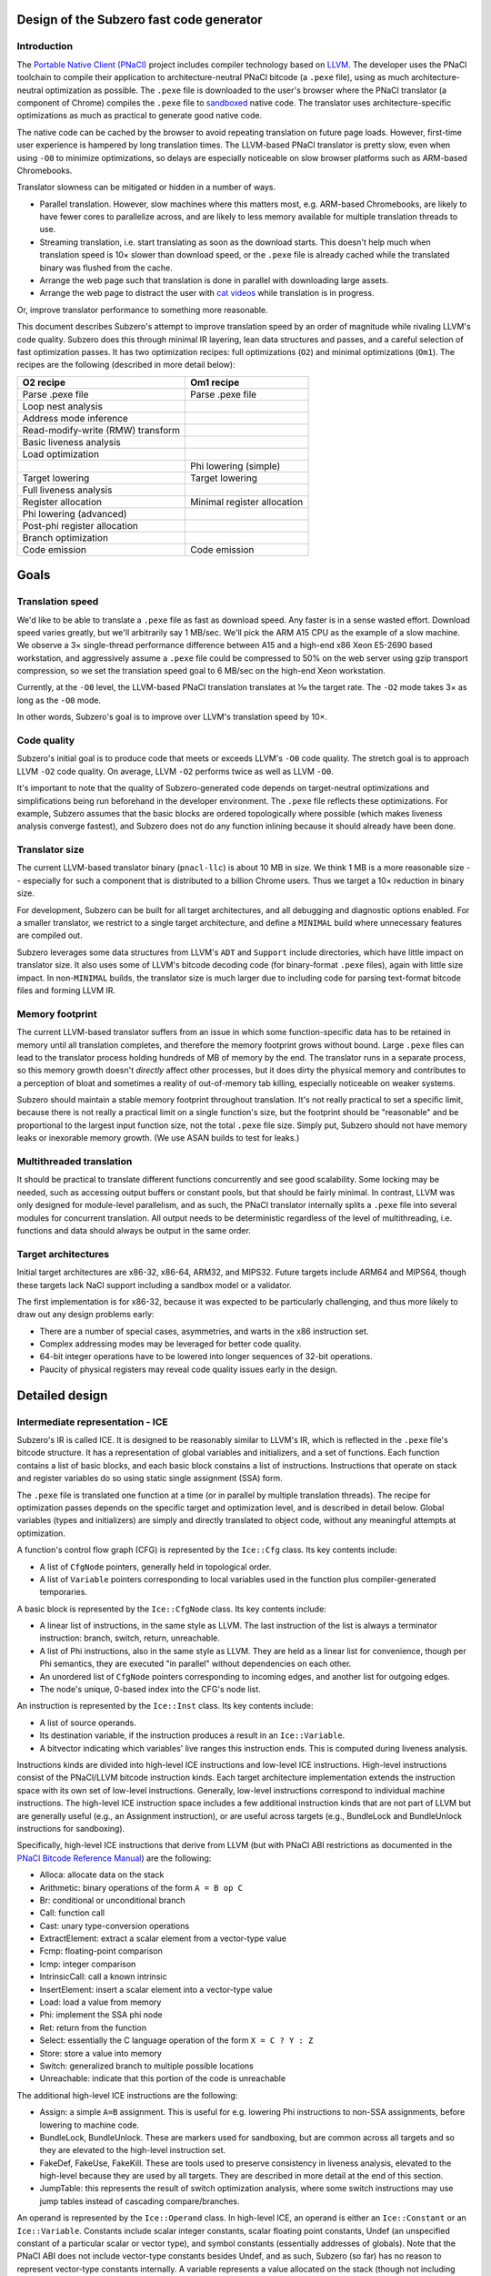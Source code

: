 Design of the Subzero fast code generator
=========================================

Introduction
------------

The `Portable Native Client (PNaCl) <http://gonacl.com>`_ project includes
compiler technology based on `LLVM <http://llvm.org/>`_.  The developer uses the
PNaCl toolchain to compile their application to architecture-neutral PNaCl
bitcode (a ``.pexe`` file), using as much architecture-neutral optimization as
possible.  The ``.pexe`` file is downloaded to the user's browser where the
PNaCl translator (a component of Chrome) compiles the ``.pexe`` file to
`sandboxed
<https://developer.chrome.com/native-client/reference/sandbox_internals/index>`_
native code.  The translator uses architecture-specific optimizations as much as
practical to generate good native code.

The native code can be cached by the browser to avoid repeating translation on
future page loads.  However, first-time user experience is hampered by long
translation times.  The LLVM-based PNaCl translator is pretty slow, even when
using ``-O0`` to minimize optimizations, so delays are especially noticeable on
slow browser platforms such as ARM-based Chromebooks.

Translator slowness can be mitigated or hidden in a number of ways.

- Parallel translation.  However, slow machines where this matters most, e.g.
  ARM-based Chromebooks, are likely to have fewer cores to parallelize across,
  and are likely to less memory available for multiple translation threads to
  use.

- Streaming translation, i.e. start translating as soon as the download starts.
  This doesn't help much when translation speed is 10× slower than download
  speed, or the ``.pexe`` file is already cached while the translated binary was
  flushed from the cache.

- Arrange the web page such that translation is done in parallel with
  downloading large assets.

- Arrange the web page to distract the user with `cat videos
  <https://www.youtube.com/watch?v=tLt5rBfNucc>`_ while translation is in
  progress.

Or, improve translator performance to something more reasonable.

This document describes Subzero's attempt to improve translation speed by an
order of magnitude while rivaling LLVM's code quality.  Subzero does this
through minimal IR layering, lean data structures and passes, and a careful
selection of fast optimization passes.  It has two optimization recipes: full
optimizations (``O2``) and minimal optimizations (``Om1``).  The recipes are the
following (described in more detail below):

+-----------------------------------+-----------------------------+
| O2 recipe                         | Om1 recipe                  |
+===================================+=============================+
| Parse .pexe file                  | Parse .pexe file            |
+-----------------------------------+-----------------------------+
| Loop nest analysis                |                             |
+-----------------------------------+-----------------------------+
| Address mode inference            |                             |
+-----------------------------------+-----------------------------+
| Read-modify-write (RMW) transform |                             |
+-----------------------------------+-----------------------------+
| Basic liveness analysis           |                             |
+-----------------------------------+-----------------------------+
| Load optimization                 |                             |
+-----------------------------------+-----------------------------+
|                                   | Phi lowering (simple)       |
+-----------------------------------+-----------------------------+
| Target lowering                   | Target lowering             |
+-----------------------------------+-----------------------------+
| Full liveness analysis            |                             |
+-----------------------------------+-----------------------------+
| Register allocation               | Minimal register allocation |
+-----------------------------------+-----------------------------+
| Phi lowering (advanced)           |                             |
+-----------------------------------+-----------------------------+
| Post-phi register allocation      |                             |
+-----------------------------------+-----------------------------+
| Branch optimization               |                             |
+-----------------------------------+-----------------------------+
| Code emission                     | Code emission               |
+-----------------------------------+-----------------------------+

Goals
=====

Translation speed
-----------------

We'd like to be able to translate a ``.pexe`` file as fast as download speed.
Any faster is in a sense wasted effort.  Download speed varies greatly, but
we'll arbitrarily say 1 MB/sec.  We'll pick the ARM A15 CPU as the example of a
slow machine.  We observe a 3× single-thread performance difference between A15
and a high-end x86 Xeon E5-2690 based workstation, and aggressively assume a
``.pexe`` file could be compressed to 50% on the web server using gzip transport
compression, so we set the translation speed goal to 6 MB/sec on the high-end
Xeon workstation.

Currently, at the ``-O0`` level, the LLVM-based PNaCl translation translates at
⅒ the target rate.  The ``-O2`` mode takes 3× as long as the ``-O0`` mode.

In other words, Subzero's goal is to improve over LLVM's translation speed by
10×.

Code quality
------------

Subzero's initial goal is to produce code that meets or exceeds LLVM's ``-O0``
code quality.  The stretch goal is to approach LLVM ``-O2`` code quality.  On
average, LLVM ``-O2`` performs twice as well as LLVM ``-O0``.

It's important to note that the quality of Subzero-generated code depends on
target-neutral optimizations and simplifications being run beforehand in the
developer environment.  The ``.pexe`` file reflects these optimizations.  For
example, Subzero assumes that the basic blocks are ordered topologically where
possible (which makes liveness analysis converge fastest), and Subzero does not
do any function inlining because it should already have been done.

Translator size
---------------

The current LLVM-based translator binary (``pnacl-llc``) is about 10 MB in size.
We think 1 MB is a more reasonable size -- especially for such a component that
is distributed to a billion Chrome users.  Thus we target a 10× reduction in
binary size.

For development, Subzero can be built for all target architectures, and all
debugging and diagnostic options enabled.  For a smaller translator, we restrict
to a single target architecture, and define a ``MINIMAL`` build where
unnecessary features are compiled out.

Subzero leverages some data structures from LLVM's ``ADT`` and ``Support``
include directories, which have little impact on translator size.  It also uses
some of LLVM's bitcode decoding code (for binary-format ``.pexe`` files), again
with little size impact.  In non-``MINIMAL`` builds, the translator size is much
larger due to including code for parsing text-format bitcode files and forming
LLVM IR.

Memory footprint
----------------

The current LLVM-based translator suffers from an issue in which some
function-specific data has to be retained in memory until all translation
completes, and therefore the memory footprint grows without bound.  Large
``.pexe`` files can lead to the translator process holding hundreds of MB of
memory by the end.  The translator runs in a separate process, so this memory
growth doesn't *directly* affect other processes, but it does dirty the physical
memory and contributes to a perception of bloat and sometimes a reality of
out-of-memory tab killing, especially noticeable on weaker systems.

Subzero should maintain a stable memory footprint throughout translation.  It's
not really practical to set a specific limit, because there is not really a
practical limit on a single function's size, but the footprint should be
"reasonable" and be proportional to the largest input function size, not the
total ``.pexe`` file size.  Simply put, Subzero should not have memory leaks or
inexorable memory growth.  (We use ASAN builds to test for leaks.)

Multithreaded translation
-------------------------

It should be practical to translate different functions concurrently and see
good scalability.  Some locking may be needed, such as accessing output buffers
or constant pools, but that should be fairly minimal.  In contrast, LLVM was
only designed for module-level parallelism, and as such, the PNaCl translator
internally splits a ``.pexe`` file into several modules for concurrent
translation.  All output needs to be deterministic regardless of the level of
multithreading, i.e. functions and data should always be output in the same
order.

Target architectures
--------------------

Initial target architectures are x86-32, x86-64, ARM32, and MIPS32.  Future
targets include ARM64 and MIPS64, though these targets lack NaCl support
including a sandbox model or a validator.

The first implementation is for x86-32, because it was expected to be
particularly challenging, and thus more likely to draw out any design problems
early:

- There are a number of special cases, asymmetries, and warts in the x86
  instruction set.

- Complex addressing modes may be leveraged for better code quality.

- 64-bit integer operations have to be lowered into longer sequences of 32-bit
  operations.

- Paucity of physical registers may reveal code quality issues early in the
  design.

Detailed design
===============

Intermediate representation - ICE
---------------------------------

Subzero's IR is called ICE.  It is designed to be reasonably similar to LLVM's
IR, which is reflected in the ``.pexe`` file's bitcode structure.  It has a
representation of global variables and initializers, and a set of functions.
Each function contains a list of basic blocks, and each basic block constains a
list of instructions.  Instructions that operate on stack and register variables
do so using static single assignment (SSA) form.

The ``.pexe`` file is translated one function at a time (or in parallel by
multiple translation threads).  The recipe for optimization passes depends on
the specific target and optimization level, and is described in detail below.
Global variables (types and initializers) are simply and directly translated to
object code, without any meaningful attempts at optimization.

A function's control flow graph (CFG) is represented by the ``Ice::Cfg`` class.
Its key contents include:

- A list of ``CfgNode`` pointers, generally held in topological order.

- A list of ``Variable`` pointers corresponding to local variables used in the
  function plus compiler-generated temporaries.

A basic block is represented by the ``Ice::CfgNode`` class.  Its key contents
include:

- A linear list of instructions, in the same style as LLVM.  The last
  instruction of the list is always a terminator instruction: branch, switch,
  return, unreachable.

- A list of Phi instructions, also in the same style as LLVM.  They are held as
  a linear list for convenience, though per Phi semantics, they are executed "in
  parallel" without dependencies on each other.

- An unordered list of ``CfgNode`` pointers corresponding to incoming edges, and
  another list for outgoing edges.

- The node's unique, 0-based index into the CFG's node list.

An instruction is represented by the ``Ice::Inst`` class.  Its key contents
include:

- A list of source operands.

- Its destination variable, if the instruction produces a result in an
  ``Ice::Variable``.

- A bitvector indicating which variables' live ranges this instruction ends.
  This is computed during liveness analysis.

Instructions kinds are divided into high-level ICE instructions and low-level
ICE instructions.  High-level instructions consist of the PNaCl/LLVM bitcode
instruction kinds.  Each target architecture implementation extends the
instruction space with its own set of low-level instructions.  Generally,
low-level instructions correspond to individual machine instructions.  The
high-level ICE instruction space includes a few additional instruction kinds
that are not part of LLVM but are generally useful (e.g., an Assignment
instruction), or are useful across targets (e.g., BundleLock and BundleUnlock
instructions for sandboxing).

Specifically, high-level ICE instructions that derive from LLVM (but with PNaCl
ABI restrictions as documented in the `PNaCl Bitcode Reference Manual
<https://developer.chrome.com/native-client/reference/pnacl-bitcode-abi>`_) are
the following:

- Alloca: allocate data on the stack

- Arithmetic: binary operations of the form ``A = B op C``

- Br: conditional or unconditional branch

- Call: function call

- Cast: unary type-conversion operations

- ExtractElement: extract a scalar element from a vector-type value

- Fcmp: floating-point comparison

- Icmp: integer comparison

- IntrinsicCall: call a known intrinsic

- InsertElement: insert a scalar element into a vector-type value

- Load: load a value from memory

- Phi: implement the SSA phi node

- Ret: return from the function

- Select: essentially the C language operation of the form ``X = C ? Y : Z``

- Store: store a value into memory

- Switch: generalized branch to multiple possible locations

- Unreachable: indicate that this portion of the code is unreachable

The additional high-level ICE instructions are the following:

- Assign: a simple ``A=B`` assignment.  This is useful for e.g. lowering Phi
  instructions to non-SSA assignments, before lowering to machine code.

- BundleLock, BundleUnlock.  These are markers used for sandboxing, but are
  common across all targets and so they are elevated to the high-level
  instruction set.

- FakeDef, FakeUse, FakeKill.  These are tools used to preserve consistency in
  liveness analysis, elevated to the high-level because they are used by all
  targets.  They are described in more detail at the end of this section.

- JumpTable: this represents the result of switch optimization analysis, where
  some switch instructions may use jump tables instead of cascading
  compare/branches.

An operand is represented by the ``Ice::Operand`` class.  In high-level ICE, an
operand is either an ``Ice::Constant`` or an ``Ice::Variable``.  Constants
include scalar integer constants, scalar floating point constants, Undef (an
unspecified constant of a particular scalar or vector type), and symbol
constants (essentially addresses of globals).  Note that the PNaCl ABI does not
include vector-type constants besides Undef, and as such, Subzero (so far) has
no reason to represent vector-type constants internally.  A variable represents
a value allocated on the stack (though not including alloca-derived storage).
Among other things, a variable holds its unique, 0-based index into the CFG's
variable list.

Each target can extend the ``Constant`` and ``Variable`` classes for its own
needs.  In addition, the ``Operand`` class may be extended, e.g. to define an
x86 ``MemOperand`` that encodes a base register, an index register, an index
register shift amount, and a constant offset.

Register allocation and liveness analysis are restricted to Variable operands.
Because of the importance of register allocation to code quality, and the
translation-time cost of liveness analysis, Variable operands get some special
treatment in ICE.  Most notably, a frequent pattern in Subzero is to iterate
across all the Variables of an instruction.  An instruction holds a list of
operands, but an operand may contain 0, 1, or more Variables.  As such, the
``Operand`` class specially holds a list of Variables contained within, for
quick access.

A Subzero transformation pass may work by deleting an existing instruction and
replacing it with zero or more new instructions.  Instead of actually deleting
the existing instruction, we generally mark it as deleted and insert the new
instructions right after the deleted instruction.  When printing the IR for
debugging, this is a big help because it makes it much more clear how the
non-deleted instructions came about.

Subzero has a few special instructions to help with liveness analysis
consistency.

- The FakeDef instruction gives a fake definition of some variable.  For
  example, on x86-32, a divide instruction defines both ``%eax`` and ``%edx``
  but an ICE instruction can represent only one destination variable.  This is
  similar for multiply instructions, and for function calls that return a 64-bit
  integer result in the ``%edx:%eax`` pair.  Also, using the ``xor %eax, %eax``
  trick to set ``%eax`` to 0 requires an initial FakeDef of ``%eax``.

- The FakeUse instruction registers a use of a variable, typically to prevent an
  earlier assignment to that variable from being dead-code eliminated.  For
  example, lowering an operation like ``x=cc?y:z`` may be done using x86's
  conditional move (cmov) instruction: ``mov z, x; cmov_cc y, x``.  Without a
  FakeUse of ``x`` between the two instructions, the liveness analysis pass may
  dead-code eliminate the first instruction.

- The FakeKill instruction is added after a call instruction, and is a quick way
  of indicating that caller-save registers are invalidated.

Pexe parsing
------------

Subzero includes an integrated PNaCl bitcode parser for ``.pexe`` files.  It
parses the ``.pexe`` file function by function, ultimately constructing an ICE
CFG for each function.  After a function is parsed, its CFG is handed off to the
translation phase.  The bitcode parser also parses global initializer data and
hands it off to be translated to data sections in the object file.

Subzero has another parsing strategy for testing/debugging.  LLVM libraries can
be used to parse a module into LLVM IR (though very slowly relative to Subzero
native parsing).  Then we iterate across the LLVM IR and construct high-level
ICE, handing off each CFG to the translation phase.

Overview of lowering
--------------------

In general, translation goes like this:

- Parse the next function from the ``.pexe`` file and construct a CFG consisting
  of high-level ICE.

- Do analysis passes and transformation passes on the high-level ICE, as
  desired.

- Lower each high-level ICE instruction into a sequence of zero or more
  low-level ICE instructions.  Each high-level instruction is generally lowered
  independently, though the target lowering is allowed to look ahead in the
  CfgNode's instruction list if desired.

- Do more analysis and transformation passes on the low-level ICE, as desired.

- Assemble the low-level CFG into an ELF object file (alternatively, a textual
  assembly file that is later assembled by some external tool).

- Repeat for all functions, and also produce object code for data such as global
  initializers and internal constant pools.

Currently there are two optimization levels: ``O2`` and ``Om1``.  For ``O2``,
the intention is to apply all available optimizations to get the best code
quality (though the initial code quality goal is measured against LLVM's ``O0``
code quality).  For ``Om1``, the intention is to apply as few optimizations as
possible and produce code as quickly as possible, accepting poor code quality.
``Om1`` is short for "O-minus-one", i.e. "worse than O0", or in other words,
"sub-zero".

High-level debuggability of generated code is so far not a design requirement.
Subzero doesn't really do transformations that would obfuscate debugging; the
main thing might be that register allocation (including stack slot coalescing
for stack-allocated variables whose live ranges don't overlap) may render a
variable's value unobtainable after its live range ends.  This would not be an
issue for ``Om1`` since it doesn't register-allocate program-level variables,
nor does it coalesce stack slots.  That said, fully supporting debuggability
would require a few additions:

- DWARF support would need to be added to Subzero's ELF file emitter.  Subzero
  propagates global symbol names, local variable names, and function-internal
  label names that are present in the ``.pexe`` file.  This would allow a
  debugger to map addresses back to symbols in the ``.pexe`` file.

- To map ``.pexe`` file symbols back to meaningful source-level symbol names,
  file names, line numbers, etc., Subzero would need to handle `LLVM bitcode
  metadata <http://llvm.org/docs/LangRef.html#metadata>`_ and ``llvm.dbg``
  `instrinsics<http://llvm.org/docs/LangRef.html#dbg-intrinsics>`_.

- The PNaCl toolchain explicitly strips all this from the ``.pexe`` file, and so
  the toolchain would need to be modified to preserve it.

Our experience so far is that ``Om1`` translates twice as fast as ``O2``, but
produces code with one third the code quality.  ``Om1`` is good for testing and
debugging -- during translation, it tends to expose errors in the basic lowering
that might otherwise have been hidden by the register allocator or other
optimization passes.  It also helps determine whether a code correctness problem
is a fundamental problem in the basic lowering, or an error in another
optimization pass.

The implementation of target lowering also controls the recipe of passes used
for ``Om1`` and ``O2`` translation.  For example, address mode inference may
only be relevant for x86.

Lowering strategy
-----------------

The core of Subzero's lowering from high-level ICE to low-level ICE is to lower
each high-level instruction down to a sequence of low-level target-specific
instructions, in a largely context-free setting.  That is, each high-level
instruction conceptually has a simple template expansion into low-level
instructions, and lowering can in theory be done in any order.  This may sound
like a small effort, but quite a large number of templates may be needed because
of the number of PNaCl types and instruction variants.  Furthermore, there may
be optimized templates, e.g. to take advantage of operator commutativity (for
example, ``x=x+1`` might allow a bettern lowering than ``x=1+x``).  This is
similar to other template-based approaches in fast code generation or
interpretation, though some decisions are deferred until after some global
analysis passes, mostly related to register allocation, stack slot assignment,
and specific choice of instruction variant and addressing mode.

The key idea for a lowering template is to produce valid low-level instructions
that are guaranteed to meet address mode and other structural requirements of
the instruction set.  For example, on x86, the source operand of an integer
store instruction must be an immediate or a physical register; a shift
instruction's shift amount must be an immediate or in register ``%cl``; a
function's integer return value is in ``%eax``; most x86 instructions are
two-operand, in contrast to corresponding three-operand high-level instructions;
etc.

Because target lowering runs before register allocation, there is no way to know
whether a given ``Ice::Variable`` operand lives on the stack or in a physical
register.  When the low-level instruction calls for a physical register operand,
the target lowering can create an infinite-weight Variable.  This tells the
register allocator to assign infinite weight when making decisions, effectively
guaranteeing some physical register.  Variables can also be pre-colored to a
specific physical register (``cl`` in the shift example above), which also gives
infinite weight.

To illustrate, consider a high-level arithmetic instruction on 32-bit integer
operands::

    A = B + C

X86 target lowering might produce the following::

    T.inf = B  // mov instruction
    T.inf += C // add instruction
    A = T.inf  // mov instruction

Here, ``T.inf`` is an infinite-weight temporary.  As long as ``T.inf`` has a
physical register, the three lowered instructions are all encodable regardless
of whether ``B`` and ``C`` are physical registers, memory, or immediates, and
whether ``A`` is a physical register or in memory.

In this example, ``A`` must be a Variable and one may be tempted to simplify the
lowering sequence by setting ``A`` as infinite-weight and using::

        A = B  // mov instruction
        A += C // add instruction

This has two problems.  First, if the original instruction was actually ``A =
B + A``, the result would be incorrect.  Second, assigning ``A`` a physical
register applies throughout ``A``'s entire live range.  This is probably not
what is intended, and may ultimately lead to a failure to allocate a register
for an infinite-weight variable.

This style of lowering leads to many temporaries being generated, so in ``O2``
mode, we rely on the register allocator to clean things up.  For example, in the
example above, if ``B`` ends up getting a physical register and its live range
ends at this instruction, the register allocator is likely to reuse that
register for ``T.inf``.  This leads to ``T.inf=B`` being a redundant register
copy, which is removed as an emission-time peephole optimization.

O2 lowering
-----------

Currently, the ``O2`` lowering recipe is the following:

- Loop nest analysis

- Address mode inference

- Read-modify-write (RMW) transformation

- Basic liveness analysis

- Load optimization

- Target lowering

- Full liveness analysis

- Register allocation

- Phi instruction lowering (advanced)

- Post-phi lowering register allocation

- Branch optimization

These passes are described in more detail below.

Om1 lowering
------------

Currently, the ``Om1`` lowering recipe is the following:

- Phi instruction lowering (simple)

- Target lowering

- Register allocation (infinite-weight and pre-colored only)

Optimization passes
-------------------

Liveness analysis
^^^^^^^^^^^^^^^^^

Liveness analysis is a standard dataflow optimization, implemented as follows.
For each node (basic block), its live-out set is computed as the union of the
live-in sets of its successor nodes.  Then the node's instructions are processed
in reverse order, updating the live set, until the beginning of the node is
reached, and the node's live-in set is recorded.  If this iteration has changed
the node's live-in set, the node's predecessors are marked for reprocessing.
This continues until no more nodes need reprocessing.  If nodes are processed in
reverse topological order, the number of iterations over the CFG is generally
equal to the maximum loop nest depth.

To implement this, each node records its live-in and live-out sets, initialized
to the empty set.  Each instruction records which of its Variables' live ranges
end in that instruction, initialized to the empty set.  A side effect of
liveness analysis is dead instruction elimination.  Each instruction can be
marked as tentatively dead, and after the algorithm converges, the tentatively
dead instructions are permanently deleted.

Optionally, after this liveness analysis completes, we can do live range
construction, in which we calculate the live range of each variable in terms of
instruction numbers.  A live range is represented as a union of segments, where
the segment endpoints are instruction numbers.  Instruction numbers are required
to be unique across the CFG, and monotonically increasing within a basic block.
As a union of segments, live ranges can contain "gaps" and are therefore
precise.  Because of SSA properties, a variable's live range can start at most
once in a basic block, and can end at most once in a basic block.  Liveness
analysis keeps track of which variable/instruction tuples begin live ranges and
end live ranges, and combined with live-in and live-out sets, we can efficiently
build up live ranges of all variables across all basic blocks.

A lot of care is taken to try to make liveness analysis fast and efficient.
Because of the lowering strategy, the number of variables is generally
proportional to the number of instructions, leading to an O(N^2) complexity
algorithm if implemented naively.  To improve things based on sparsity, we note
that most variables are "local" and referenced in at most one basic block (in
contrast to the "global" variables with multi-block usage), and therefore cannot
be live across basic blocks.  Therefore, the live-in and live-out sets,
typically represented as bit vectors, can be limited to the set of global
variables, and the intra-block liveness bit vector can be compacted to hold the
global variables plus the local variables for that block.

Register allocation
^^^^^^^^^^^^^^^^^^^

Subzero implements a simple linear-scan register allocator, based on the
allocator described by Hanspeter Mössenböck and Michael Pfeiffer in `Linear Scan
Register Allocation in the Context of SSA Form and Register Constraints
<ftp://ftp.ssw.uni-linz.ac.at/pub/Papers/Moe02.PDF>`_.  This allocator has
several nice features:

- Live ranges are represented as unions of segments, as described above, rather
  than a single start/end tuple.

- It allows pre-coloring of variables with specific physical registers.

- It applies equally well to pre-lowered Phi instructions.

The paper suggests an approach of aggressively coalescing variables across Phi
instructions (i.e., trying to force Phi source and destination variables to have
the same register assignment), but we reject that in favor of the more natural
preference mechanism described below.

We enhance the algorithm in the paper with the capability of automatic inference
of register preference, and with the capability of allowing overlapping live
ranges to safely share the same register in certain circumstances.  If we are
considering register allocation for variable ``A``, and ``A`` has a single
defining instruction ``A=B+C``, then the preferred register for ``A``, if
available, would be the register assigned to ``B`` or ``C``, if any, provided
that ``B`` or ``C``'s live range does not overlap ``A``'s live range.  In this
way we infer a good register preference for ``A``.

We allow overlapping live ranges to get the same register in certain cases.
Suppose a high-level instruction like::

    A = unary_op(B)

has been target-lowered like::

    T.inf = B
    A = unary_op(T.inf)

Further, assume that ``B``'s live range continues beyond this instruction
sequence, and that ``B`` has already been assigned some register.  Normally, we
might want to infer ``B``'s register as a good candidate for ``T.inf``, but it
turns out that ``T.inf`` and ``B``'s live ranges overlap, requiring them to have
different registers.  But ``T.inf`` is just a read-only copy of ``B`` that is
guaranteed to be in a register, so in theory these overlapping live ranges could
safely have the same register.  Our implementation allows this overlap as long
as ``T.inf`` is never modified within ``B``'s live range, and ``B`` is never
modified within ``T.inf``'s live range.

Subzero's register allocator can be run in 3 configurations.

- Normal mode.  All Variables are considered for register allocation.  It
  requires full liveness analysis and live range construction as a prerequisite.
  This is used by ``O2`` lowering.

- Minimal mode.  Only infinite-weight or pre-colored Variables are considered.
  All other Variables are stack-allocated.  It does not require liveness
  analysis; instead, it quickly scans the instructions and records first
  definitions and last uses of all relevant Variables, using that to construct a
  single-segment live range.  Although this includes most of the Variables, the
  live ranges are mostly simple, short, and rarely overlapping, which the
  register allocator handles efficiently.  This is used by ``Om1`` lowering.

- Post-phi lowering mode.  Advanced phi lowering is done after normal-mode
  register allocation, and may result in new infinite-weight Variables that need
  registers.  One would like to just run something like minimal mode to assign
  registers to the new Variables while respecting existing register allocation
  decisions.  However, it sometimes happens that there are no free registers.
  In this case, some register needs to be forcibly spilled to the stack and
  temporarily reassigned to the new Variable, and reloaded at the end of the new
  Variable's live range.  The register must be one that has no explicit
  references during the Variable's live range.  Since Subzero currently doesn't
  track def/use chains (though it does record the CfgNode where a Variable is
  defined), we just do a brute-force search across the CfgNode's instruction
  list for the instruction numbers of interest.  This situation happens very
  rarely, so there's little point for now in improving its performance.

The basic linear-scan algorithm may, as it proceeds, rescind an early register
allocation decision, leaving that Variable to be stack-allocated.  Some of these
times, it turns out that the Variable could have been given a different register
without conflict, but by this time it's too late.  The literature recognizes
this situation and describes "second-chance bin-packing", which Subzero can do.
We can rerun the register allocator in a mode that respects existing register
allocation decisions, and sometimes it finds new non-conflicting opportunities.
In fact, we can repeatedly run the register allocator until convergence.
Unfortunately, in the current implementation, these subsequent register
allocation passes end up being extremely expensive.  This is because of the
treatment of the "unhandled pre-colored" Variable set, which is normally very
small but ends up being quite large on subsequent passes.  Its performance can
probably be made acceptable with a better choice of data structures, but for now
this second-chance mechanism is disabled.

Future work is to implement LLVM's `Greedy
<http://blog.llvm.org/2011/09/greedy-register-allocation-in-llvm-30.html>`_
register allocator as a replacement for the basic linear-scan algorithm, given
LLVM's experience with its improvement in code quality.  (The blog post claims
that the Greedy allocator also improved maintainability because a lot of hacks
could be removed, but Subzero is probably not yet to that level of hacks, and is
less likely to see that particular benefit.)

Basic phi lowering
^^^^^^^^^^^^^^^^^^

The simplest phi lowering strategy works as follows (this is how LLVM ``-O0``
implements it).  Consider this example::

    L1:
      ...
      br L3
    L2:
      ...
      br L3
    L3:
      A = phi [B, L1], [C, L2]
      X = phi [Y, L1], [Z, L2]

For each destination of a phi instruction, we can create a temporary and insert
the temporary's assignment at the end of the predecessor block::

    L1:
      ...
      A' = B
      X' = Y
      br L3
    L2:
      ...
      A' = C
      X' = Z
      br L3
    L2:
      A = A'
      X = X'

This transformation is very simple and reliable.  It can be done before target
lowering and register allocation, and it easily avoids the classic lost-copy and
related problems.  ``Om1`` lowering uses this strategy.

However, it has the disadvantage of initializing temporaries even for branches
not taken, though that could be mitigated by splitting non-critical edges and
putting assignments in the edge-split nodes.  Another problem is that without
extra machinery, the assignments to ``A``, ``A'``, ``X``, and ``X'`` are given a
specific ordering even though phi semantics are that the assignments are
parallel or unordered.  This sometimes imposes false live range overlaps and
leads to poorer register allocation.

Advanced phi lowering
^^^^^^^^^^^^^^^^^^^^^

``O2`` lowering defers phi lowering until after register allocation to avoid the
problem of false live range overlaps.  It works as follows.  We split each
incoming edge and move the (parallel) phi assignments into the split nodes.  We
linearize each set of assignments by finding a safe, topological ordering of the
assignments, respecting register assignments as well.  For example::

    A = B
    X = Y

Normally these assignments could be executed in either order, but if ``B`` and
``X`` are assigned the same physical register, we would want to use the above
ordering.  Dependency cycles are broken by introducing a temporary.  For
example::

    A = B
    B = A

Here, a temporary breaks the cycle::

    t = A
    A = B
    B = t

Finally, we use the existing target lowering to lower the assignments in this
basic block, and once that is done for all basic blocks, we run the post-phi
variant of register allocation on the edge-split basic blocks.

When computing a topological order, we try to first schedule assignments whose
source has a physical register, and last schedule assignments whose destination
has a physical register.  This helps reduce register pressure.

X86 address mode inference
^^^^^^^^^^^^^^^^^^^^^^^^^^

We try to take advantage of the x86 addressing mode that includes a base
register, an index register, an index register scale amount, and an immediate
offset.  We do this through simple pattern matching.  Starting with a load or
store instruction where the address is a variable, we initialize the base
register to that variable, and look up the instruction where that variable is
defined.  If that is an add instruction of two variables and the index register
hasn't been set, we replace the base and index register with those two
variables.  If instead it is an add instruction of a variable and a constant, we
replace the base register with the variable and add the constant to the
immediate offset.

There are several more patterns that can be matched.  This pattern matching
continues on the load or store instruction until no more matches are found.
Because a program typically has few load and store instructions (not to be
confused with instructions that manipulate stack variables), this address mode
inference pass is fast.

X86 read-modify-write inference
^^^^^^^^^^^^^^^^^^^^^^^^^^^^^^^

A reasonably common bitcode pattern is a non-atomic update of a memory
location::

    x = load addr
    y = add x, 1
    store y, addr

On x86, with good register allocation, the Subzero passes described above
generate code with only this quality::

    mov [%ebx], %eax
    add $1, %eax
    mov %eax, [%ebx]

However, x86 allows for this kind of code::

    add $1, [%ebx]

which requires fewer instructions, but perhaps more importantly, requires fewer
physical registers.

It's also important to note that this transformation only makes sense if the
store instruction ends ``x``'s live range.

Subzero's ``O2`` recipe includes an early pass to find read-modify-write (RMW)
opportunities via simple pattern matching.  The only problem is that it is run
before liveness analysis, which is needed to determine whether ``x``'s live
range ends after the RMW.  Since liveness analysis is one of the most expensive
passes, it's not attractive to run it an extra time just for RMW analysis.
Instead, we essentially generate both the RMW and the non-RMW versions, and then
during lowering, the RMW version deletes itself if it finds x still live.

X86 compare-branch inference
^^^^^^^^^^^^^^^^^^^^^^^^^^^^

In the LLVM instruction set, the compare/branch pattern works like this::

    cond = icmp eq a, b
    br cond, target

The result of the icmp instruction is a single bit, and a conditional branch
tests that bit.  By contrast, most target architectures use this pattern::

    cmp a, b  // implicitly sets various bits of FLAGS register
    br eq, target  // branch on a particular FLAGS bit

A naive lowering sequence conditionally sets ``cond`` to 0 or 1, then tests
``cond`` and conditionally branches.  Subzero has a pass that identifies
boolean-based operations like this and folds them into a single
compare/branch-like operation.  It is set up for more than just cmp/br though.
Boolean producers include icmp (integer compare), fcmp (floating-point compare),
and trunc (integer truncation when the destination has bool type).  Boolean
consumers include branch, select (the ternary operator from the C language), and
sign-extend and zero-extend when the source has bool type.

Sandboxing
^^^^^^^^^^

Native Client's sandbox model uses software fault isolation (SFI) to provide
safety when running untrusted code in a browser or other environment.  Subzero
implements Native Client's `sandboxing
<https://developer.chrome.com/native-client/reference/sandbox_internals/index>`_
to enable Subzero-translated executables to be run inside Chrome.  Subzero also
provides a fairly simple framework for investigating alternative sandbox models
or other restrictions on the sandbox model.

Sandboxing in Subzero is not actually implemented as a separate pass, but is
integrated into lowering and assembly.

- Indirect branches, including the ret instruction, are masked to a bundle
  boundary and bundle-locked.

- Call instructions are aligned to the end of the bundle so that the return
  address is bundle-aligned.

- Indirect branch targets, including function entry and targets in a switch
  statement jump table, are bundle-aligned.

- The intrinsic for reading the thread pointer is inlined appropriately.

- For x86-64, non-stack memory accesses are with respect to the reserved sandbox
  base register.  We reduce the aggressiveness of address mode inference to
  leave room for the sandbox base register during lowering.  There are no memory
  sandboxing changes for x86-32.

Code emission
-------------

Subzero's integrated assembler is derived from Dart's `assembler code
<https://github.com/dart-lang/sdk/tree/master/runtime/vm>'_.  There is a pass
that iterates through the low-level ICE instructions and invokes the relevant
assembler functions.  Placeholders are added for later fixup of branch target
offsets.  (Backward branches use short offsets if possible; forward branches
generally use long offsets unless it is an intra-block branch of "known" short
length.)  The assembler emits into a staging buffer.  Once emission into the
staging buffer for a function is complete, the data is emitted to the output
file as an ELF object file, and metadata such as relocations, symbol table, and
string table, are accumulated for emission at the end.  Global data initializers
are emitted similarly.  A key point is that at this point, the staging buffer
can be deallocated, and only a minimum of data needs to held until the end.

As a debugging alternative, Subzero can emit textual assembly code which can
then be run through an external assembler.  This is of course super slow, but
quite valuable when bringing up a new target.

As another debugging option, the staging buffer can be emitted as textual
assembly, primarily in the form of ".byte" lines.  This allows the assembler to
be tested separately from the ELF related code.

Memory management
-----------------

Where possible, we allocate from a ``CfgLocalAllocator`` which derives from
LLVM's ``BumpPtrAllocator``.  This is an arena-style allocator where objects
allocated from the arena are never actually freed; instead, when the CFG
translation completes and the CFG is deleted, the entire arena memory is
reclaimed at once.  This style of allocation works well in an environment like a
compiler where there are distinct phases with only easily-identifiable objects
living across phases.  It frees the developer from having to manage object
deletion, and it amortizes deletion costs across just a single arena deletion at
the end of the phase.  Furthermore, it helps scalability by allocating entirely
from thread-local memory pools, and minimizing global locking of the heap.

Instructions are probably the most heavily allocated complex class in Subzero.
We represent an instruction list as an intrusive doubly linked list, allocate
all instructions from the ``CfgLocalAllocator``, and we make sure each
instruction subclass is basically `POD
<http://en.cppreference.com/w/cpp/concept/PODType>`_ (Plain Old Data) with a
trivial destructor.  This way, when the CFG is finished, we don't need to
individually deallocate every instruction.  We do similar for Variables, which
is probably the second most popular complex class.

There are some situations where passes need to use some `STL container class
<http://en.cppreference.com/w/cpp/container>`_.  Subzero has a way of using the
``CfgLocalAllocator`` as the container allocator if this is needed.

Multithreaded translation
-------------------------

Subzero is designed to be able to translate functions in parallel.  With the
``-threads=N`` command-line option, there is a 3-stage producer-consumer
pipeline:

- A single thread parses the ``.pexe`` file and produces a sequence of work
  units.  A work unit can be either a fully constructed CFG, or a set of global
  initializers.  The work unit includes its sequence number denoting its parse
  order.  Each work unit is added to the translation queue.

- There are N translation threads that draw work units from the translation
  queue and lower them into assembler buffers.  Each assembler buffer is added
  to the emitter queue, tagged with its sequence number.  The CFG and its
  ``CfgLocalAllocator`` are disposed of at this point.

- A single thread draws assembler buffers from the emitter queue and appends to
  the output file.  It uses the sequence numbers to reintegrate the assembler
  buffers according to the original parse order, such that output order is
  always deterministic.

This means that with ``-threads=N``, there are actually ``N+1`` spawned threads
for a total of ``N+2`` execution threads, taking the parser and emitter threads
into account.  For the special case of ``N=0``, execution is entirely sequential
-- the same thread parses, translates, and emits, one function at a time.  This
is useful for performance measurements.

Ideally, we would like to get near-linear scalability as the number of
translation threads increases.  We expect that ``-threads=1`` should be slightly
faster than ``-threads=0`` as the small amount of time spent parsing and
emitting is done largely in parallel with translation.  With perfect
scalability, we see ``-threads=N`` translating ``N`` times as fast as
``-threads=1``, up until the point where parsing or emitting becomes the
bottleneck, or ``N+2`` exceeds the number of CPU cores.  In reality, memory
performance would become a bottleneck and efficiency might peak at, say, 75%.

Currently, parsing takes about 11% of total sequential time.  If translation
scalability ever gets so fast and awesomely scalable that parsing becomes a
bottleneck, it should be possible to make parsing multithreaded as well.

Internally, all shared, mutable data is held in the GlobalContext object, and
access to each field is guarded by a mutex.

Security
--------

Subzero includes a number of security features in the generated code, as well as
in the Subzero translator itself, which run on top of the existing Native Client
sandbox as well as Chrome's OS-level sandbox.

Sandboxed translator
^^^^^^^^^^^^^^^^^^^^

When running inside the browser, the Subzero translator executes as sandboxed,
untrusted code that is initially checked by the validator, just like the
LLVM-based ``pnacl-llc`` translator.  As such, the Subzero binary should be no
more or less secure than the translator it replaces, from the point of view of
the Chrome sandbox.  That said, Subzero is much smaller than ``pnacl-llc`` and
was designed from the start with security in mind, so one expects fewer attacker
opportunities here.

Code diversification
^^^^^^^^^^^^^^^^^^^^

`Return-oriented programming
<https://en.wikipedia.org/wiki/Return-oriented_programming>`_ (ROP) is a
now-common technique for starting with e.g. a known buffer overflow situation
and launching it into a deeper exploit.  The attacker scans the executable
looking for ROP gadgets, which are short sequences of code that happen to load
known values into known registers and then return.  An attacker who manages to
overwrite parts of the stack can overwrite it with carefully chosen return
addresses such that certain ROP gadgets are effectively chained together to set
up the register state as desired, finally returning to some code that manages to
do something nasty based on those register values.

If there is a popular ``.pexe`` with a large install base, the attacker could
run Subzero on it and scan the executable for suitable ROP gadgets to use as
part of a potential exploit.  Note that if the trusted validator is working
correctly, these ROP gadgets are limited to starting at a bundle boundary and
cannot use the trick of finding a gadget that happens to begin inside another
instruction.  All the same, gadgets with these constraints still exist and the
attacker has access to them.  This is the attack model we focus most on --
protecting the user against misuse of a "trusted" developer's application, as
opposed to mischief from a malicious ``.pexe`` file.

Subzero can mitigate these attacks to some degree through code diversification.
Specifically, we can apply some randomness to the code generation that makes ROP
gadgets less predictable.  This randomness can have some compile-time cost, and
it can affect the code quality; and some diversifications may be more effective
than others.  A more detailed treatment of hardening techniques may be found in
the Matasano report "`Attacking Clientside JIT Compilers
<https://www.nccgroup.trust/globalassets/resources/us/presentations/documents/attacking_clientside_jit_compilers_paper.pdf>`_".

To evaluate diversification effectiveness, we use a third-party ROP gadget
finder and limit its results to bundle-aligned addresses.  For a given
diversification technique, we run it with a number of different random seeds,
find ROP gadgets for each version, and determine how persistent each ROP gadget
is across the different versions.  A gadget is persistent if the same gadget is
found at the same code address.  The best diversifications are ones with low
gadget persistence rates.

Subzero implements 7 different diversification techniques.  Below is a
discussion of each technique, its effectiveness, and its cost.  The discussions
of cost and effectiveness are for a single diversification technique; the
translation-time costs for multiple techniques are additive, but the effects of
multiple techniques on code quality and effectiveness are not yet known.

In Subzero's implementation, each randomization is "repeatable" in a sense.
Each pass that includes a randomization option gets its own private instance of
a random number generator (RNG).  The RNG is seeded with a combination of a
global seed, the pass ID, and the function's sequence number.  The global seed
is designed to be different across runs (perhaps based on the current time), but
for debugging, the global seed can be set to a specific value and the results
will be repeatable.

Subzero-generated code is subject to diversification once per translation, and
then Chrome caches the diversified binary for subsequent executions.  An
attacker may attempt to run the binary multiple times hoping for
higher-probability combinations of ROP gadgets.  When the attacker guesses
wrong, a likely outcome is an application crash.  Chrome throttles creation of
crashy processes which reduces the likelihood of the attacker eventually gaining
a foothold.

Constant blinding
~~~~~~~~~~~~~~~~~

Here, we prevent attackers from controlling large immediates in the text
(executable) section.  A random cookie is generated for each function, and if
the constant exceeds a specified threshold, the constant is obfuscated with the
cookie and equivalent code is generated.  For example, instead of this x86
instruction::

    mov $0x11223344, <%Reg/Mem>

the following code might be generated::

    mov $(0x11223344+Cookie), %temp
    lea -Cookie(%temp), %temp
    mov %temp, <%Reg/Mem>

The ``lea`` instruction is used rather than e.g. ``add``/``sub`` or ``xor``, to
prevent unintended effects on the flags register.

This transformation has almost no effect on translation time, and about 1%
impact on code quality, depending on the threshold chosen.  It does little to
reduce gadget persistence, but it does remove a lot of potential opportunities
to construct intra-instruction ROP gadgets (which an attacker could use only if
a validator bug were discovered, since the Native Client sandbox and associated
validator force returns and other indirect branches to be to bundle-aligned
addresses).

Constant pooling
~~~~~~~~~~~~~~~~

This is similar to constant blinding, in that large immediates are removed from
the text section.  In this case, each unique constant above the threshold is
stored in a read-only data section and the constant is accessed via a memory
load.  For the above example, the following code might be generated::

    mov $Label$1, %temp
    mov %temp, <%Reg/Mem>

This has a similarly small impact on translation time and ROP gadget
persistence, and a smaller (better) impact on code quality.  This is because it
uses fewer instructions, and in some cases good register allocation leads to no
increase in instruction count.  Note that this still gives an attacker some
limited amount of control over some text section values, unless we randomize the
constant pool layout.

Static data reordering
~~~~~~~~~~~~~~~~~~~~~~

This transformation limits the attacker's ability to control bits in global data
address references.  It simply permutes the order in memory of global variables
and internal constant pool entries.  For the constant pool, we only permute
within a type (i.e., emit a randomized list of ints, followed by a randomized
list of floats, etc.) to maintain good packing in the face of alignment
constraints.

As might be expected, this has no impact on code quality, translation time, or
ROP gadget persistence (though as above, it limits opportunities for
intra-instruction ROP gadgets with a broken validator).

Basic block reordering
~~~~~~~~~~~~~~~~~~~~~~

Here, we randomize the order of basic blocks within a function, with the
constraint that we still want to maintain a topological order as much as
possible, to avoid making the code too branchy.

This has no impact on code quality, and about 1% impact on translation time, due
to a separate pass to recompute layout.  It ends up having a huge effect on ROP
gadget persistence, tied for best with nop insertion, reducing ROP gadget
persistence to less than 5%.

Function reordering
~~~~~~~~~~~~~~~~~~~

Here, we permute the order that functions are emitted, primarily to shift ROP
gadgets around to less predictable locations.  It may also change call address
offsets in case the attacker was trying to control that offset in the code.

To control latency and memory footprint, we don't arbitrarily permute functions.
Instead, for some relatively small value of N, we queue up N assembler buffers,
and then emit the N functions in random order, and repeat until all functions
are emitted.

Function reordering has no impact on translation time or code quality.
Measurements indicate that it reduces ROP gadget persistence to about 15%.

Nop insertion
~~~~~~~~~~~~~

This diversification randomly adds a nop instruction after each regular
instruction, with some probability.  Nop instructions of different lengths may
be selected.  Nop instructions are never added inside a bundle_lock region.
Note that when sandboxing is enabled, nop instructions are already being added
for bundle alignment, so the diversification nop instructions may simply be
taking the place of alignment nop instructions, though distributed differently
through the bundle.

In Subzero's currently implementation, nop insertion adds 3-5% to the
translation time, but this is probably because it is implemented as a separate
pass that adds actual nop instructions to the IR.  The overhead would probably
be a lot less if it were integrated into the assembler pass.  The code quality
is also reduced by 3-5%, making nop insertion the most expensive of the
diversification techniques.

Nop insertion is very effective in reducing ROP gadget persistence, at the same
level as basic block randomization (less than 5%).  But given nop insertion's
impact on translation time and code quality, one would most likely prefer to use
basic block randomization instead (though the combined effects of the different
diversification techniques have not yet been studied).

Register allocation randomization
~~~~~~~~~~~~~~~~~~~~~~~~~~~~~~~~~

In this diversification, the register allocator tries to make different but
mostly functionally equivalent choices, while maintaining stable code quality.

A naive approach would be the following.  Whenever the allocator has more than
one choice for assigning a register, choose randomly among those options.  And
whenever there are no registers available and there is a tie for the
lowest-weight variable, randomly select one of the lowest-weight variables to
evict.  Because of the one-pass nature of the linear-scan algorithm, this
randomization strategy can have a large impact on which variables are ultimately
assigned registers, with a corresponding large impact on code quality.

Instead, we choose an approach that tries to keep code quality stable regardless
of the random seed.  We partition the set of physical registers into equivalence
classes.  If a register is pre-colored in the function (i.e., referenced
explicitly by name), it forms its own equivalence class.  The remaining
registers are partitioned according to their combination of attributes such as
integer versus floating-point, 8-bit versus 32-bit, caller-save versus
callee-saved, etc.  Each equivalence class is randomly permuted, and the
complete permutation is applied to the final register assignments.

Register randomization reduces ROP gadget persistence to about 10% on average,
though there tends to be fairly high variance across functions and applications.
This probably has to do with the set of restrictions in the x86-32 instruction
set and ABI, such as few general-purpose registers, ``%eax`` used for return
values, ``%edx`` used for division, ``%cl`` used for shifting, etc.  As
intended, register randomization has no impact on code quality, and a slight
(0.5%) impact on translation time due to an extra scan over the variables to
identify pre-colored registers.

Fuzzing
^^^^^^^

We have started fuzz-testing the ``.pexe`` files input to Subzero, using a
combination of `afl-fuzz <http://lcamtuf.coredump.cx/afl/>`_, LLVM's `libFuzzer
<http://llvm.org/docs/LibFuzzer.html>`_, and custom tooling.  The purpose is to
find and fix cases where Subzero crashes or otherwise ungracefully fails on
unexpected inputs, and to do so automatically over a large range of unexpected
inputs.  By fixing bugs that arise from fuzz testing, we reduce the possibility
of an attacker exploiting these bugs.

Most of the problems found so far are ones most appropriately handled in the
parser.  However, there have been a couple that have identified problems in the
lowering, or otherwise inappropriately triggered assertion failures and fatal
errors.  We continue to dig into this area.

Future security work
^^^^^^^^^^^^^^^^^^^^

Subzero is well-positioned to explore other future security enhancements, e.g.:

- Tightening the Native Client sandbox.  ABI changes, such as the previous work
  on `hiding the sandbox base address
  <https://docs.google.com/document/d/1eskaI4353XdsJQFJLRnZzb_YIESQx4gNRzf31dqXVG8>`_
  in x86-64, are easy to experiment with in Subzero.

- Making the executable code section read-only.  This would prevent a PNaCl
  application from inspecting its own binary and trying to find ROP gadgets even
  after code diversification has been performed.  It may still be susceptible to
  `blind ROP <http://www.scs.stanford.edu/brop/bittau-brop.pdf>`_ attacks,
  security is still overall improved.

- Instruction selection diversification.  It may be possible to lower a given
  instruction in several largely equivalent ways, which gives more opportunities
  for code randomization.

Chrome integration
------------------

Currently Subzero is available in Chrome for the x86-32 architecture, but under
a flag.  When the flag is enabled, Subzero is used when the `manifest file
<https://developer.chrome.com/native-client/reference/nacl-manifest-format>`_
linking to the ``.pexe`` file specifies the ``O0`` optimization level.

The next step is to remove the flag, i.e. invoke Subzero as the only translator
for ``O0``-specified manifest files.

Ultimately, Subzero might produce code rivaling LLVM ``O2`` quality, in which
case Subzero could be used for all PNaCl translation.

Command line options
--------------------

Subzero has a number of command-line options for debugging and diagnostics.
Among the more interesting are the following.

- Using the ``-verbose`` flag, Subzero will dump the CFG, or produce other
  diagnostic output, with various levels of detail after each pass.  Instruction
  numbers can be printed or suppressed.  Deleted instructions can be printed or
  suppressed (they are retained in the instruction list, as discussed earlier,
  because they can help explain how lower-level instructions originated).
  Liveness information can be printed when available.  Details of register
  allocation can be printed as register allocator decisions are made.  And more.

- Running Subzero with any level of verbosity produces an enormous amount of
  output.  When debugging a single function, verbose output can be suppressed
  except for a particular function.  The ``-verbose-focus`` flag suppresses
  verbose output except for the specified function.

- Subzero has a ``-timing`` option that prints a breakdown of pass-level timing
  at exit.  Timing markers can be placed in the Subzero source code to demarcate
  logical operations or passes of interest.  Basic timing information plus
  call-stack type timing information is printed at the end.

- Along with ``-timing``, the user can instead get a report on the overall
  translation time for each function, to help focus on timing outliers.  Also,
  ``-timing-focus`` limits the ``-timing`` reporting to a single function,
  instead of aggregating pass timing across all functions.

- The ``-szstats`` option reports various statistics on each function, such as
  stack frame size, static instruction count, etc.  It may be helpful to track
  these stats over time as Subzero is improved, as an approximate measure of
  code quality.

- The flag ``-asm-verbose``, in conjunction with emitting textual assembly
  output, annotate the assembly output with register-focused liveness
  information.  In particular, each basic block is annotated with which
  registers are live-in and live-out, and each instruction is annotated with
  which registers' and stack locations' live ranges end at that instruction.
  This is really useful when studying the generated code to find opportunities
  for code quality improvements.

Testing and debugging
---------------------

LLVM lit tests
^^^^^^^^^^^^^^

For basic testing, Subzero uses LLVM's `lit
<http://llvm.org/docs/CommandGuide/lit.html>`_ framework for running tests.  We
have a suite of hundreds of small functions where we test for particular
assembly code patterns across different target architectures.

Cross tests
^^^^^^^^^^^

Unfortunately, the lit tests don't do a great job of precisely testing the
correctness of the output.  Much better are the cross tests, which are execution
tests that compare Subzero and ``pnacl-llc`` translated bitcode across a wide
variety of interesting inputs.  Each cross test consists of a set of C, C++,
and/or low-level bitcode files.  The C and C++ source files are compiled down to
bitcode.  The bitcode files are translated by ``pnacl-llc`` and also by Subzero.
Subzero mangles global symbol names with a special prefix to avoid duplicate
symbol errors.  A driver program invokes both versions on a large set of
interesting inputs, and reports when the Subzero and ``pnacl-llc`` results
differ.  Cross tests turn out to be an excellent way of testing the basic
lowering patterns, but they are less useful for testing more global things like
liveness analysis and register allocation.

Bisection debugging
^^^^^^^^^^^^^^^^^^^

Sometimes with a new application, Subzero will end up producing incorrect code
that either crashes at runtime or otherwise produces the wrong results.  When
this happens, we need to narrow it down to a single function (or small set of
functions) that yield incorrect behavior.  For this, we have a bisection
debugging framework.  Here, we initially translate the entire application once
with Subzero and once with ``pnacl-llc``.  We then use ``objdump`` to
selectively weaken symbols based on a whitelist or blacklist provided on the
command line.  The two object files can then be linked together without link
errors, with the desired version of each method "winning".  Then the binary is
tested, and bisection proceeds based on whether the binary produces correct
output.

When the bisection completes, we are left with a minimal set of
Subzero-translated functions that cause the failure.  Usually it is a single
function, though sometimes it might require a combination of several functions
to cause a failure; this may be due to an incorrect call ABI, for example.
However, Murphy's Law implies that the single failing function is enormous and
impractical to debug.  In that case, we can restart the bisection, explicitly
blacklisting the enormous function, and try to find another candidate to debug.
(Future work is to automate this to find all minimal sets of functions, so that
debugging can focus on the simplest example.)

Fuzz testing
^^^^^^^^^^^^

As described above, we try to find internal Subzero bugs using fuzz testing
techniques.

Sanitizers
^^^^^^^^^^

Subzero can be built with `AddressSanitizer
<http://clang.llvm.org/docs/AddressSanitizer.html>`_ (ASan) or `ThreadSanitizer
<http://clang.llvm.org/docs/ThreadSanitizer.html>`_ (TSan) support.  This is
done using something as simple as ``make ASAN=1`` or ``make TSAN=1``.  So far,
multithreading has been simple enough that TSan hasn't found any bugs, but ASan
has found at least one memory leak which was subsequently fixed.
`UndefinedBehaviorSanitizer
<http://clang.llvm.org/docs/UsersManual.html#controlling-code-generation>`_
(UBSan) support is in progress.  `Control flow integrity sanitization
<http://clang.llvm.org/docs/ControlFlowIntegrity.html>`_ is also under
consideration.

Current status
==============

Target architectures
--------------------

Subzero is currently more or less complete for the x86-32 target.  It has been
refactored and extended to handle x86-64 as well, and that is mostly complete at
this point.

ARM32 work is in progress.  It currently lacks the testing level of x86, at
least in part because Subzero's register allocator needs modifications to handle
ARM's aliasing of floating point and vector registers.  Specifically, a 64-bit
register is actually a gang of two consecutive and aligned 32-bit registers, and
a 128-bit register is a gang of 4 consecutive and aligned 32-bit registers.
ARM64 work has not started; when it does, it will be native-only since the
Native Client sandbox model, validator, and other tools have never been defined.

An external contributor is adding MIPS support, in most part by following the
ARM work.

Translator performance
----------------------

Single-threaded translation speed is currently about 5× the ``pnacl-llc``
translation speed.  For a large ``.pexe`` file, the time breaks down as:

- 11% for parsing and initial IR building

- 4% for emitting to /dev/null

- 27% for liveness analysis (two liveness passes plus live range construction)

- 15% for linear-scan register allocation

- 9% for basic lowering

- 10% for advanced phi lowering

- ~11% for other minor analysis

- ~10% measurement overhead to acquire these numbers

Some improvements could undoubtedly be made, but it will be hard to increase the
speed to 10× of ``pnacl-llc`` while keeping acceptable code quality.  With
``-Om1`` (lack of) optimization, we do actually achieve roughly 10×
``pnacl-llc`` translation speed, but code quality drops by a factor of 3.

Code quality
------------

Measured across 16 components of spec2k, Subzero's code quality is uniformly
better than ``pnacl-llc`` ``-O0`` code quality, and in many cases solidly
between ``pnacl-llc`` ``-O0`` and ``-O2``.

Translator size
---------------

When built in MINIMAL mode, the x86-64 native translator size for the x86-32
target is about 700 KB, not including the size of functions referenced in
dynamically-linked libraries.  The sandboxed version of Subzero is a bit over 1
MB, and it is statically linked and also includes nop padding for bundling as
well as indirect branch masking.

Translator memory footprint
---------------------------

It's hard to draw firm conclusions about memory footprint, since the footprint
is at least proportional to the input function size, and there is no real limit
on the size of functions in the ``.pexe`` file.

That said, we looked at the memory footprint over time as Subzero translated
``pnacl-llc.pexe``, which is the largest ``.pexe`` file (7.2 MB) at our
disposal.  One of LLVM's libraries that Subzero uses can report the current
malloc heap usage.  With single-threaded translation, Subzero tends to hover
around 15 MB of memory usage.  There are a couple of monstrous functions where
Subzero grows to around 100 MB, but then it drops back down after those
functions finish translating.  In contrast, ``pnacl-llc`` grows larger and
larger throughout translation, reaching several hundred MB by the time it
completes.

It's a bit more interesting when we enable multithreaded translation.  When
there are N translation threads, Subzero implements a policy that limits the
size of the translation queue to N entries -- if it is "full" when the parser
tries to add a new CFG, the parser blocks until one of the translation threads
removes a CFG.  This means the number of in-memory CFGs can (and generally does)
reach 2*N+1, and so the memory footprint rises in proportion to the number of
threads.  Adding to the pressure is the observation that the monstrous functions
also take proportionally longer time to translate, so there's a good chance many
of the monstrous functions will be active at the same time with multithreaded
translation.  As a result, for N=32, Subzero's memory footprint peaks at about
260 MB, but drops back down as the large functions finish translating.

If this peak memory size becomes a problem, it might be possible for the parser
to resequence the functions to try to spread out the larger functions, or to
throttle the translation queue to prevent too many in-flight large functions.
It may also be possible to throttle based on memory pressure signaling from
Chrome.

Translator scalability
----------------------

Currently scalability is "not very good".  Multiple translation threads lead to
faster translation, but not to the degree desired.  We haven't dug in to
investigate yet.

There are a few areas to investigate.  First, there may be contention on the
constant pool, which all threads access, and which requires locked access even
for reading.  This could be mitigated by keeping a CFG-local cache of the most
common constants.

Second, there may be contention on memory allocation.  While almost all CFG
objects are allocated from the CFG-local allocator, some passes use temporary
STL containers that use the default allocator, which may require global locking.
This could be mitigated by switching these to the CFG-local allocator.

Third, multithreading may make the default allocator strategy more expensive.
In a single-threaded environment, a pass will allocate its containers, run the
pass, and deallocate the containers.  This results in stack-like allocation
behavior and makes the heap free list easier to manage, with less heap
fragmentation.  But when multithreading is added, the allocations and
deallocations become much less stack-like, making allocation and deallocation
operations individually more expensive.  Again, this could be mitigated by
switching these to the CFG-local allocator.

